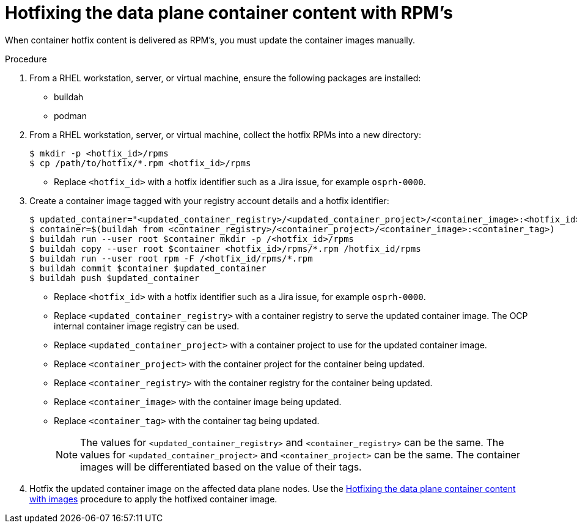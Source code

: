 [id="proc_hotfixing-the-data-plane-container-content-rpms-{context}"]
= Hotfixing the data plane container content with RPM's

[role="_abstract"]

When container hotfix content is delivered as RPM's, you must update the container images manually.

.Procedure

. From a RHEL workstation, server, or virtual machine, ensure the following packages are installed:
+
* buildah
* podman

. From a RHEL workstation, server, or virtual machine, collect the hotfix RPMs into a new directory:
+
----
$ mkdir -p <hotfix_id>/rpms
$ cp /path/to/hotfix/*.rpm <hotfix_id>/rpms
----
+
* Replace `<hotfix_id>` with a hotfix identifier such as a Jira issue, for example `osprh-0000`.

. Create a container image tagged with your registry account details and a hotfix identifier:
+
----
$ updated_container="<updated_container_registry>/<updated_container_project>/<container_image>:<hotfix_id>"
$ container=$(buildah from <container_registry>/<container_project>/<container_image>:<container_tag>)
$ buildah run --user root $container mkdir -p /<hotfix_id>/rpms
$ buildah copy --user root $container <hotfix_id>/rpms/*.rpm /hotfix_id/rpms
$ buildah run --user root rpm -F /<hotfix_id/rpms/*.rpm
$ buildah commit $container $updated_container
$ buildah push $updated_container
----
+
* Replace `<hotfix_id>` with a hotfix identifier such as a Jira issue, for example `osprh-0000`.
* Replace `<updated_container_registry>` with a container registry to serve the updated container image. The OCP internal container image registry can be used.
* Replace `<updated_container_project>` with a container project to use for the updated container image.
* Replace `<container_project>` with the container project for the container being updated.
* Replace `<container_registry>` with the container registry for the container being updated.
* Replace `<container_image>` with the container image being updated.
* Replace `<container_tag>` with the container tag being updated.
+
[NOTE]
The values for `<updated_container_registry>` and `<container_registry>` can be the same. The values for `<updated_container_project>` and `<container_project>` can be the same. The container images will be differentiated based on the value of their tags.

. Hotfix the updated container image on the affected data plane nodes. Use the <<proc_hotfixing-the-data-plane-container-content-images,Hotfixing the data plane container content with images>> procedure to apply the hotfixed container image.
